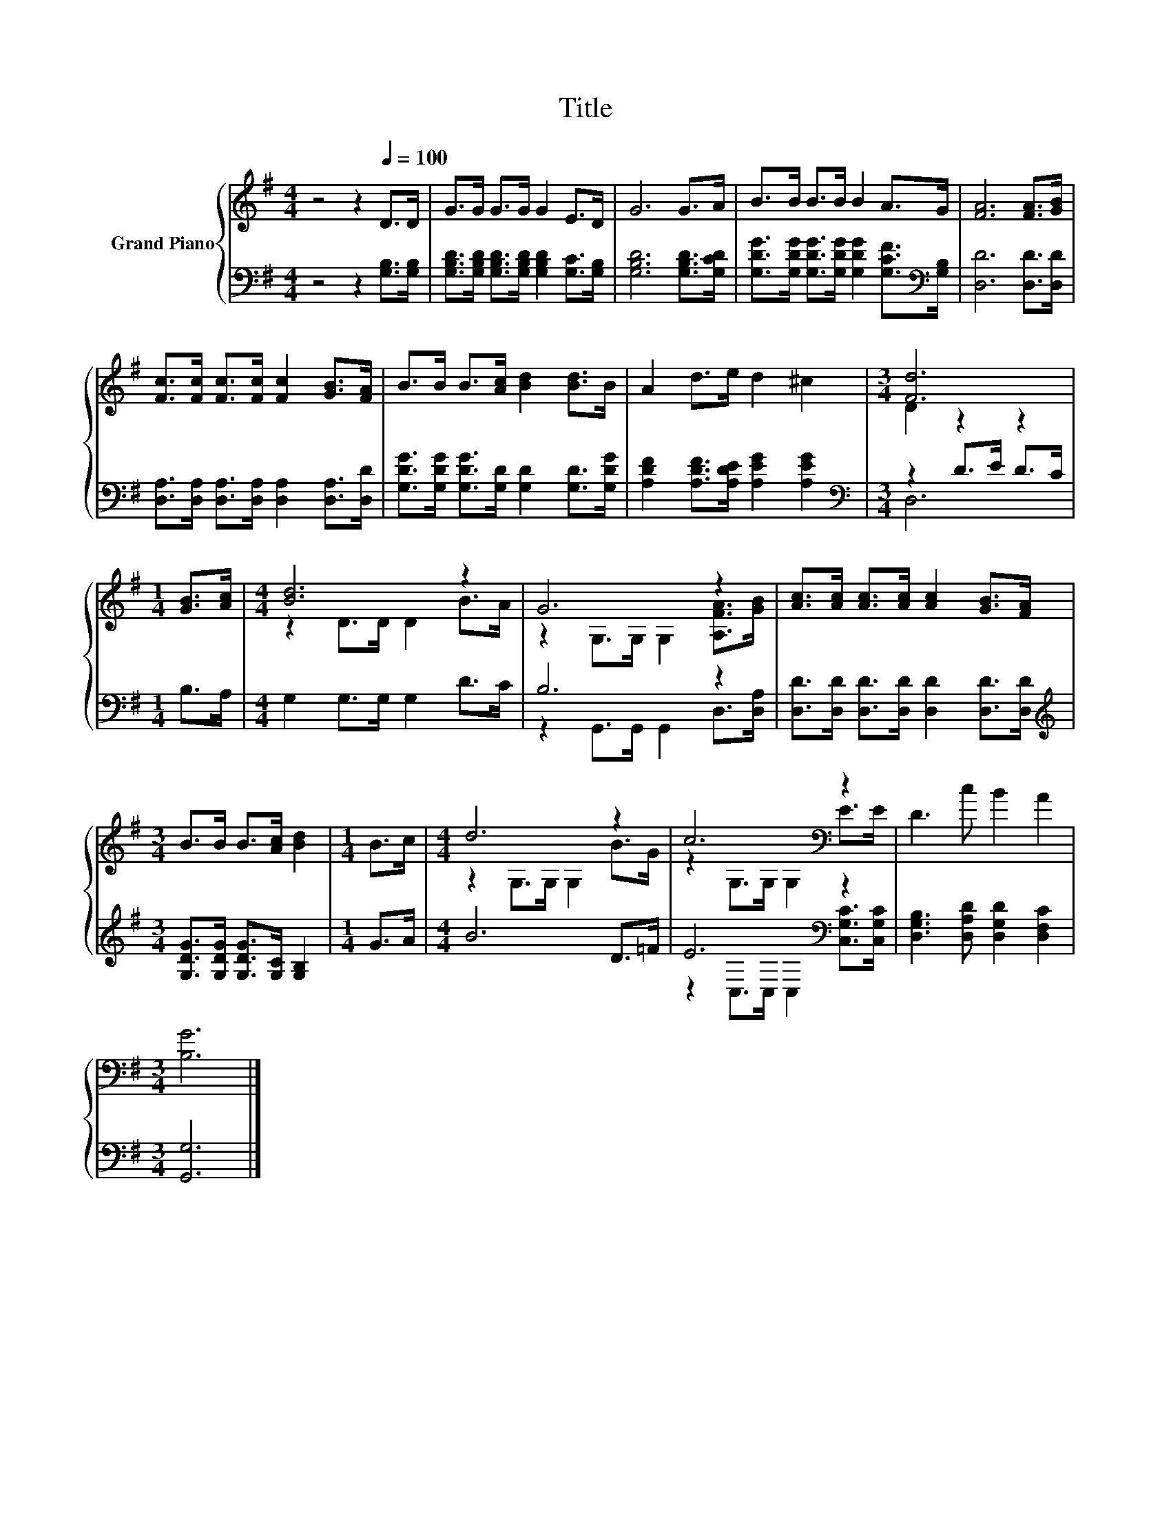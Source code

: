 X:1
T:Title
%%score { ( 1 3 ) | ( 2 4 ) }
L:1/8
M:4/4
K:G
V:1 treble nm="Grand Piano"
V:3 treble 
V:2 bass 
V:4 bass 
V:1
 z4 z2[Q:1/4=100] D>D | G>G G>G G2 E>D | G6 G>A | B>B B>B B2 A>G | [FA]6 [FA]>[GB] | %5
 [Fc]>[Fc] [Fc]>[Fc] [Fc]2 [GB]>[FA] | B>B B>[Ac] [Bd]2 [Bd]>B | A2 d>e d2 ^c2 |[M:3/4] [Fd]6 | %9
[M:1/4] [GB]>[Ac] |[M:4/4] [Bd]6 z2 | G6 z2 | [Ac]>[Ac] [Ac]>[Ac] [Ac]2 [GB]>[FA] | %13
[M:3/4] B>B B>[Ac] [Bd]2 |[M:1/4] B>c |[M:4/4] d6 z2 | c6[K:bass] z2 | D3 c B2 A2 | %18
[M:3/4] [B,G]6 |] %19
V:2
 z4 z2 [G,B,]>[G,B,] | [G,B,D]>[G,B,D] [G,B,D]>[G,B,D] [G,B,D]2 [G,C]>[G,B,] | %2
 [G,B,D]6 [G,B,D]>[G,CD] | [G,DG]>[G,DG] [G,DG]>[G,DG] [G,DG]2 [G,CF]>[K:bass][G,B,] | %4
 [D,D]6 [D,D]>[D,D] | [D,A,]>[D,A,] [D,A,]>[D,A,] [D,A,]2 [D,A,]>[D,D] | %6
 [G,DG]>[G,DG] [G,DG]>[G,D] [G,D]2 [G,D]>[G,DG] | [A,DF]2 [A,DF]>[A,DE] [A,EG]2 [A,EG]2 | %8
[M:3/4][K:bass] z2 D>E D>C |[M:1/4] B,>A, |[M:4/4] G,2 G,>G, G,2 D>C | B,6 z2 | %12
 [D,D]>[D,D] [D,D]>[D,D] [D,D]2 [D,D]>[D,D] |[M:3/4][K:treble] [G,DG]>[G,DG] [G,DG]>[G,C] [G,B,]2 | %14
[M:1/4] G>A |[M:4/4] B6 D>=F | E6[K:bass] z2 | [D,G,B,]3 [D,A,D] [D,G,D]2 [D,F,C]2 | %18
[M:3/4] [G,,G,]6 |] %19
V:3
 x8 | x8 | x8 | x8 | x8 | x8 | x8 | x8 |[M:3/4] D2 z2 z2 |[M:1/4] x2 |[M:4/4] z2 D>D D2 B>A | %11
 z2 G,>G, G,2 [A,FA]>[GB] | x8 |[M:3/4] x6 |[M:1/4] x2 |[M:4/4] z2 G,>G, G,2 B>G | %16
 z2[K:bass] G,>G, G,2 E>E | x8 |[M:3/4] x6 |] %19
V:4
 x8 | x8 | x8 | x15/2[K:bass] x/ | x8 | x8 | x8 | x8 |[M:3/4][K:bass] D,6 |[M:1/4] x2 |[M:4/4] x8 | %11
 z2 G,,>G,, G,,2 D,>[D,A,] | x8 |[M:3/4][K:treble] x6 |[M:1/4] x2 |[M:4/4] x8 | %16
 z2[K:bass] C,>C, C,2 [C,G,C]>[C,G,C] | x8 |[M:3/4] x6 |] %19

